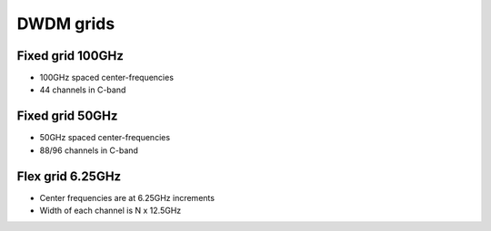 DWDM grids
+++++++++++++

Fixed grid 100GHz
====================

- 100GHz spaced center-frequencies
- 44 channels in C-band

Fixed grid 50GHz
====================

- 50GHz spaced center-frequencies
- 88/96 channels in C-band

Flex grid 6.25GHz
====================

- Center frequencies are at 6.25GHz increments
- Width of each channel is N x 12.5GHz
